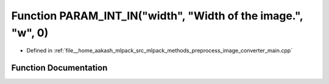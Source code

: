 .. _exhale_function_image__converter__main_8cpp_1a1d2344d312498c02954020841870a9e0:

Function PARAM_INT_IN("width", "Width of the image.", "w", 0)
=============================================================

- Defined in :ref:`file__home_aakash_mlpack_src_mlpack_methods_preprocess_image_converter_main.cpp`


Function Documentation
----------------------


.. doxygenfunction:: PARAM_INT_IN("width", "Width of the image.", "w", 0)

